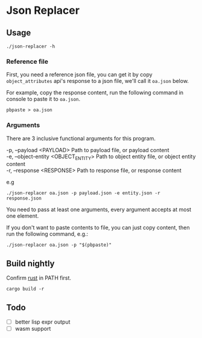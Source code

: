 * Table of Contents                                            :TOC:noexport:
- [[#json-replacer][Json Replacer]]
  - [[#usage][Usage]]
  - [[#build-nightly][Build nightly]]
  - [[#todo][Todo]]

* Json Replacer

** Usage

: ./json-replacer -h

*** Reference file

First, you need a reference json file, you can get it by copy
=object_attributes= api's response to a json file, we'll call it
=oa.json= below.

For example, copy the response content, run the following command in
console to paste it to =oa.json=.

: pbpaste > oa.json

*** Arguments

There are 3 inclusive functional arguments for this program.

#+begin_verse
-p, --payload <PAYLOAD>              Path to payload file, or payload content
-e, --object-entity <OBJECT_ENTITY>  Path to object entity file, or object entity content
-r, --response <RESPONSE>            Path to response file, or response content
#+end_verse

e.g

#+begin_example
./json-replacer oa.json -p payload.json -e entity.json -r response.json
#+end_example

You need to pass at least one arguments, every argument accepts at
most one element.

If you don't want to paste contents to file, you can just copy
content, then run the following command, e.g.:

: ./json-replacer oa.json -p "$(pbpaste)"

** Build nightly

Confirm [[https://www.rust-lang.org/][rust]] in PATH first.

#+begin_src bash-ts
cargo build -r
#+end_src

** Todo

- [ ] better lisp expr output
- [ ] wasm support

